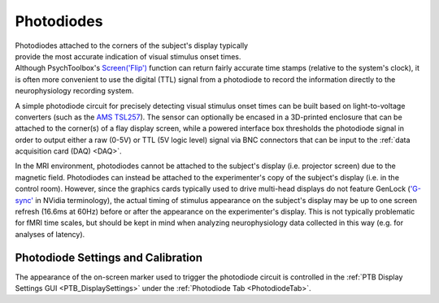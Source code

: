 .. |PD_icon| image:: _images/PTB_Icons/Photodiode.png
  :align: bottom
  :height: 30
  :alt: PTB Photodiodes

.. PTB_Photodiodes:

===================================
|PD_icon| Photodiodes
===================================

.. figure:: _images/PTB_Images/Photodiode.jpg
  :align: right
  :figwidth: 30%
  :width: 100%
  :alt: screen photodiode

Photodiodes attached to the corners of the subject's display typically provide the most accurate indication of visual stimulus onset times. Although PsychToolbox's `Screen('Flip') <http://psychtoolbox.org/docs/Screen-Flip>`_ function can return fairly accurate time stamps (relative to the system's clock), it is often more convenient to use the digital (TTL) signal from a photodiode to record the information directly to the neurophysiology recording system. 

A simple photodiode circuit for precisely detecting visual stimulus onset times can be built based on light-to-voltage converters (such as the `AMS TSL257 <https://www.mouser.com/datasheet/2/588/TSL257_DS000140_2-00-932622.pdf>`_). The sensor can optionally be encased in a 3D-printed enclosure that can be attached to the corner(s) of a flay display screen, while a powered interface box thresholds the photodiode signal in order to output either a raw (0-5V) or TTL (5V logic level) signal via BNC connectors that can be input to the :ref:`data acquisition card (DAQ) <DAQ>`.

In the MRI environment, photodiodes cannot be attached to the subject's display (i.e. projector screen) due to the magnetic field. Photodiodes can instead be attached to the experimenter's copy of the subject's display (i.e. in the control room). However, since the graphics cards typically used to drive multi-head displays do not feature GenLock (`'G-sync' <https://developer.nvidia.com/g-sync>`_ in NVidia terminology), the actual timing of stimulus appearance on the subject's display may be up to one screen refresh (16.6ms at 60Hz) before or after the appearance on the experimenter's display. This is not typically problematic for fMRI time scales, but should be kept in mind when analyzing neurophysiology data collected in this way (e.g. for analyses of latency).

Photodiode Settings and Calibration
=====================================

The appearance of the on-screen marker used to trigger the photodiode circuit is controlled in the :ref:`PTB Display Settings GUI <PTB_DisplaySettings>` under the :ref:`Photodiode Tab <PhotodiodeTab>`. 